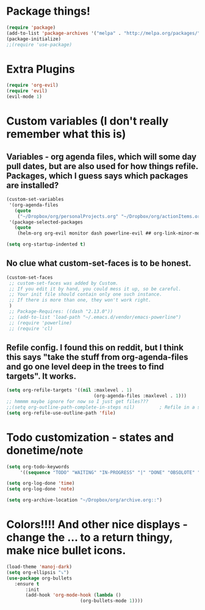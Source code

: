 * Package things!
#+BEGIN_SRC emacs-lisp
(require 'package)
(add-to-list 'package-archives '("melpa" . "http://melpa.org/packages/") t)
(package-initialize)
;;(require 'use-package)
#+END_SRC

* Extra Plugins
#+BEGIN_SRC emacs-lisp
(require 'org-evil)
(require 'evil)
(evil-mode 1)
#+END_SRC

* Custom variables (I don't really remember what this is)
** Variables - org agenda files, which will some day pull dates, but are also used for how things refile. Packages, which I guess says which packages are installed? 
#+BEGIN_SRC emacs-lisp 
(custom-set-variables                                                                                                                                                                                      
 '(org-agenda-files
   (quote
    ("~/Dropbox/org/personalProjects.org" "~/Dropbox/org/actionItems.org" "~/Dropbox/org/funThings.org" "~/Dropbox/org/maryThings.org" "~/Dropbox/org/homeProjects.org" "~/Dropbox/org/enviornmentConfigAndLearning.org")))
 '(package-selected-packages
   (quote
    (helm-org org-evil monitor dash powerline-evil ## org-link-minor-mode org-mobile-sync evil))))

(setq org-startup-indented t)
#+END_SRC
** No clue what custom-set-faces is to be honest.
#+BEGIN_SRC emacs-lisp
(custom-set-faces
 ;; custom-set-faces was added by Custom.
 ;; If you edit it by hand, you could mess it up, so be careful.
 ;; Your init file should contain only one such instance.
 ;; If there is more than one, they won't work right.
 )
 ;; Package-Requires: ((dash "2.13.0"))
 ;; (add-to-list 'load-path "~/.emacs.d/vendor/emacs-powerline")
 ;; (require 'powerline)
 ;; (require 'cl)
#+END_SRC
** Refile config. I found this on reddit, but I think this says "take the stuff from org-agenda-files and go one level deep in the trees to find targets". It works.
#+BEGIN_SRC emacs-lisp
(setq org-refile-targets '((nil :maxlevel . 1)
                                (org-agenda-files :maxlevel . 1)))
;; hmmmm maybe ignore for now so I just get files???
;;(setq org-outline-path-complete-in-steps nil)         ; Refile in a single go
(setq org-refile-use-outline-path 'file)                  
#+END_SRC

* Todo customization - states and donetime/note
#+BEGIN_SRC emacs-lisp
(setq org-todo-keywords
     '((sequence "TODO" "WAITING" "IN-PROGRESS" "|" "DONE" "OBSOLOTE" "|" "SOMEDAY")))

(setq org-log-done 'time)
(setq org-log-done 'note)

(setq org-archive-location "~/Dropbox/org/archive.org::")
#+END_SRC

* Colors!!!! And other nice displays - change the ... to a return thingy, make nice bullet icons.
#+BEGIN_SRC emacs-lisp
(load-theme 'manoj-dark)
(setq org-ellipsis "⤵")
(use-package org-bullets
   :ensure t
       :init
       (add-hook 'org-mode-hook (lambda ()
                           (org-bullets-mode 1))))
#+END_SRC
